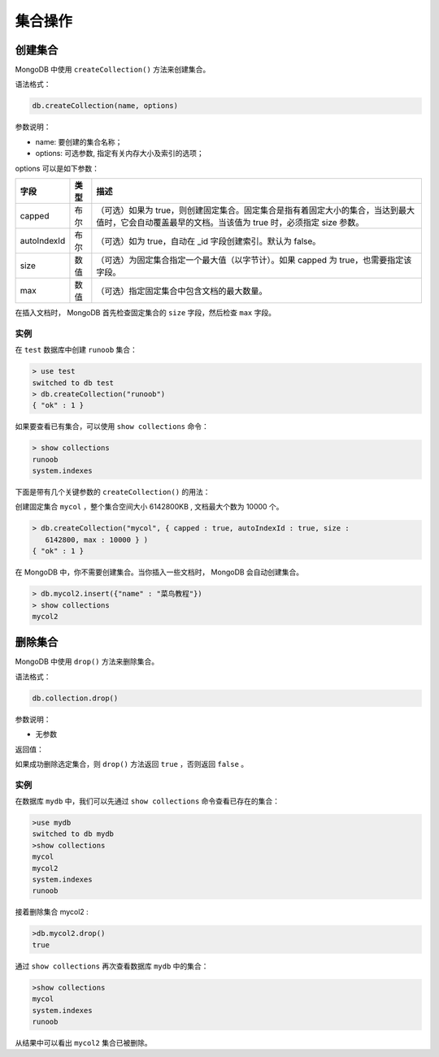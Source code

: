 ********
集合操作
********

创建集合
========
MongoDB 中使用 ``createCollection()`` 方法来创建集合。

语法格式：

.. code-block:: shell

    db.createCollection(name, options)

参数说明：

- name: 要创建的集合名称；
- options: 可选参数, 指定有关内存大小及索引的选项；

options 可以是如下参数：

+-------------+------+-----------------------------------------------------------------------------------------------------------------------------------------------------+
| 字段        | 类型 | 描述                                                                                                                                                |
+=============+======+=====================================================================================================================================================+
| capped      | 布尔 | （可选）如果为 true，则创建固定集合。固定集合是指有着固定大小的集合，当达到最大值时，它会自动覆盖最早的文档。当该值为 true 时，必须指定 size 参数。 |
+-------------+------+-----------------------------------------------------------------------------------------------------------------------------------------------------+
| autoIndexId | 布尔 | （可选）如为 true，自动在 _id 字段创建索引。默认为 false。                                                                                          |
+-------------+------+-----------------------------------------------------------------------------------------------------------------------------------------------------+
| size        | 数值 | （可选）为固定集合指定一个最大值（以字节计）。如果 capped 为 true，也需要指定该字段。                                                               |
+-------------+------+-----------------------------------------------------------------------------------------------------------------------------------------------------+
| max         | 数值 | （可选）指定固定集合中包含文档的最大数量。                                                                                                          |
+-------------+------+-----------------------------------------------------------------------------------------------------------------------------------------------------+

在插入文档时， MongoDB 首先检查固定集合的 ``size`` 字段，然后检查 ``max`` 字段。

实例
----
在 ``test`` 数据库中创建 ``runoob`` 集合：

.. code-block:: shell

    > use test
    switched to db test
    > db.createCollection("runoob")
    { "ok" : 1 }

如果要查看已有集合，可以使用 ``show collections`` 命令：

.. code-block:: shell

    > show collections
    runoob
    system.indexes

下面是带有几个关键参数的 ``createCollection()`` 的用法：

创建固定集合 ``mycol`` ，整个集合空间大小 6142800KB , 文档最大个数为 10000 个。

.. code-block:: shell

    > db.createCollection("mycol", { capped : true, autoIndexId : true, size :
       6142800, max : 10000 } )
    { "ok" : 1 }

在 MongoDB 中，你不需要创建集合。当你插入一些文档时， MongoDB 会自动创建集合。

.. code-block:: shell

    > db.mycol2.insert({"name" : "菜鸟教程"})
    > show collections
    mycol2

删除集合
========

MongoDB 中使用 ``drop()`` 方法来删除集合。

语法格式：

.. code-block:: shell

    db.collection.drop()

参数说明：

- 无参数

返回值：

如果成功删除选定集合，则 ``drop()`` 方法返回 ``true`` ，否则返回 ``false`` 。

实例
----
在数据库 ``mydb`` 中，我们可以先通过 ``show collections`` 命令查看已存在的集合：

.. code-block:: shell

    >use mydb
    switched to db mydb
    >show collections
    mycol
    mycol2
    system.indexes
    runoob

接着删除集合 mycol2 :

.. code-block:: shell

    >db.mycol2.drop()
    true

通过 ``show collections`` 再次查看数据库 ``mydb`` 中的集合：

.. code-block:: shell

    >show collections
    mycol
    system.indexes
    runoob

从结果中可以看出 ``mycol2`` 集合已被删除。
